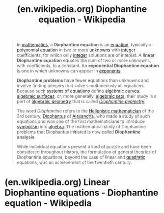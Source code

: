 :PROPERTIES:
:ID:       46074efd-c5a1-40ac-9ae0-7f8e2a3a0962
:ROAM_REFS: https://en.wikipedia.org/wiki/Diophantine_equation
:END:
#+title: (en.wikipedia.org) Diophantine equation - Wikipedia
#+filetags: :mathematics:website:

#+begin_quote
  In [[https://en.wikipedia.org/wiki/Mathematics][mathematics]], a *Diophantine equation* is an [[https://en.wikipedia.org/wiki/Equation][equation]], typically a [[https://en.wikipedia.org/wiki/Polynomial_equation][polynomial equation]] in two or more [[https://en.wikipedia.org/wiki/Unknown_(mathematics)][unknowns]] with [[https://en.wikipedia.org/wiki/Integer][integer]] coefficients, for which only [[https://en.wikipedia.org/wiki/Integer][integer]] solutions are of interest.  A *linear Diophantine equation* equates the sum of two or more unknowns, with coefficients, to a constant.  An *exponential Diophantine equation* is one in which unknowns can appear in [[https://en.wikipedia.org/wiki/Exponent][exponents]].

  *Diophantine problems* have fewer equations than unknowns and involve finding integers that solve simultaneously all equations.  Because such [[https://en.wikipedia.org/wiki/Systems_of_equations][systems of equations]] define [[https://en.wikipedia.org/wiki/Algebraic_curve][algebraic curves]], [[https://en.wikipedia.org/wiki/Algebraic_surface][algebraic surfaces]], or, more generally, [[https://en.wikipedia.org/wiki/Algebraic_set][algebraic sets]], their study is a part of [[https://en.wikipedia.org/wiki/Algebraic_geometry][algebraic geometry]] that is called /[[https://en.wikipedia.org/wiki/Diophantine_geometry][Diophantine geometry]]/.

  The word /Diophantine/ refers to the [[https://en.wikipedia.org/wiki/Greek_mathematics#Hellenistic][Hellenistic mathematician]] of the 3rd century, [[https://en.wikipedia.org/wiki/Diophantus][Diophantus]] of [[https://en.wikipedia.org/wiki/Alexandria][Alexandria]], who made a study of such equations and was one of the first mathematicians to introduce [[https://en.wikipedia.org/wiki/Mathematical_symbol][symbolism]] into [[https://en.wikipedia.org/wiki/Algebra][algebra]].  The mathematical study of Diophantine problems that Diophantus initiated is now called *Diophantine analysis*.

  While individual equations present a kind of puzzle and have been considered throughout history, the formulation of general theories of Diophantine equations, beyond the case of linear and [[https://en.wikipedia.org/wiki/Quadratic_equation][quadratic]] equations, was an achievement of the twentieth century.
#+end_quote

* (en.wikipedia.org) Linear Diophantine equations - Diophantine equation - Wikipedia
:PROPERTIES:
:ID:       46f082ae-40c1-4621-94cc-bc78cb823859
:ROAM_REFS: https://en.wikipedia.org/wiki/Diophantine_equation#Linear_Diophantine_equations
:END:
#+begin_quote
  *** One equation

  The simplest linear Diophantine equation takes the form \[ax + by = c,\] where a, b and c are given integers.  The solutions are described by the following theorem:

  /This Diophantine equation has a solution/ (where x and y are integers) /[[https://en.wikipedia.org/wiki/If_and_only_if][if and only if]]/ c /is a multiple of the [[https://en.wikipedia.org/wiki/Greatest_common_divisor][greatest common divisor]] of/ a /and/ b. /Moreover, if/ (/x, y/) /is a solution, then the other solutions have the form/ (/x/ + /kv, y/ − /ku/), /where/ k /is an arbitrary integer, and/ u /and/ v /are the quotients of/ a /and/ b /(respectively) by the greatest common divisor of/ a /and/ b.

  *Proof:* If d is this greatest common divisor, [[https://en.wikipedia.org/wiki/Bézout's_identity][Bézout's identity]] asserts the existence of integers e and f such that /ae/ + /bf/ = /d/.  If c is a multiple of d, then /c/ = /dh/ for some integer h, and (/eh, fh/) is a solution.  On the other hand, for every pair of integers x and y, the greatest common divisor d of a and b divides /ax/ + /by/.  Thus, if the equation has a solution, then c must be a multiple of d.  If /a/ = /ud/ and /b/ = /vd/, then for every solution (/x, y/), we have \[\begin{matrix}
  {a(x + kv) + b(y - ku)} & {= ax + by + k(av - bu)} \\
   & {= ax + by + k(udv - vdu)} \\
   & {= ax + by,}
  \end{matrix}\] showing that (/x/ + /kv, y/ − /ku/) is another solution.  Finally, given two solutions such that \[ax_{1} + by_{1} = ax_{2} + by_{2} = c,\] one deduces that \[u(x_{2} - x_{1}) + v(y_{2} - y_{1}) = 0.\] As u and v are [[https://en.wikipedia.org/wiki/Coprime][coprime]], [[https://en.wikipedia.org/wiki/Euclid's_lemma][Euclid's lemma]] shows that v divides /x/_{2} − /x/_{1}, and thus that there exists an integer k such that both \[x_{2} - x_{1} = kv,\quad y_{2} - y_{1} = - ku.\] Therefore, \[x_{2} = x_{1} + kv,\quad y_{2} = y_{1} - ku,\] which completes the proof.

  *** Chinese remainder theorem

  The [[https://en.wikipedia.org/wiki/Chinese_remainder_theorem][Chinese remainder theorem]] describes an important class of linear Diophantine systems of equations: let \(n_{1},\ldots,n_{k}\) be k [[https://en.wikipedia.org/wiki/Pairwise_coprime][pairwise coprime]] integers greater than one, \(a_{1},\ldots,a_{k}\) be k arbitrary integers, and N be the product \(n_{1}\cdots n_{k}.\) The Chinese remainder theorem asserts that the following linear Diophantine system has exactly one solution \((x,x_{1},\ldots,x_{k})\) such that 0 ≤ /x/ < /N/, and that the other solutions are obtained by adding to x a multiple of N: \[\begin{matrix}
  x & {= a_{1} + n_{1}\, x_{1}} \\
   & {\;\; \vdots} \\
  x & {= a_{k} + n_{k}\, x_{k}}
  \end{matrix}\]

  *** System of linear Diophantine equations

  More generally, every system of linear Diophantine equations may be solved by computing the [[https://en.wikipedia.org/wiki/Smith_normal_form][Smith normal form]] of its matrix, in a way that is similar to the use of the [[https://en.wikipedia.org/wiki/Reduced_row_echelon_form][reduced row echelon form]] to solve a [[https://en.wikipedia.org/wiki/System_of_linear_equations][system of linear equations]] over a field.  Using [[https://en.wikipedia.org/wiki/Matrix_(mathematics)#Notation][matrix notation]] every system of linear Diophantine equations may be written \[AX = C,\] where A is an /m/ × /n/ matrix of integers, X is an /n/ × 1 [[https://en.wikipedia.org/wiki/Column_matrix][column matrix]] of unknowns and C is an /m/ × 1 column matrix of integers.

  The computation of the Smith normal form of A provides two [[https://en.wikipedia.org/wiki/Unimodular_matrix][unimodular matrices]] (that is matrices that are invertible over the integers and have ±1 as determinant) U and V of respective dimensions /m/ × /m/ and /n/ × /n/, such that the matrix \[B = \lbrack b_{i,j}\rbrack = UAV\] is such that b_{i,i} is not zero for i not greater than some integer k, and all the other entries are zero.  The system to be solved may thus be rewritten as \[B(V^{- 1}X) = UC.\] Calling y_{i} the entries of /V/^{−1}/X/ and d_{i} those of /D/ = /UC/, this leads to the system \[\begin{matrix}
   & {b_{i,i}y_{i} = d_{i},\quad 1 \leq i \leq k} \\
   & {0y_{i} = d_{i},\quad k < i \leq n.}
  \end{matrix}\]

  This system is equivalent to the given one in the following sense: A column matrix of integers x is a solution of the given system if and only if /x/ = /Vy/ for some column matrix of integers y such that /By/ = /D/.

  It follows that the system has a solution if and only if b_{i,i} divides d_{i} for /i/ ≤ /k/ and /d_{i}/ = 0 for /i/ > /k/.  If this condition is fulfilled, the solutions of the given system are \[V\,\begin{bmatrix}
  \frac{d_{1}}{b_{1,1}} \\
   \vdots \\
  \frac{d_{k}}{b_{k,k}} \\
  h_{k + 1} \\
   \vdots \\
  h_{n}
  \end{bmatrix}\,,\] where /h/_{/k/+1}, ..., /h_{n}/ are arbitrary integers.

  [[https://en.wikipedia.org/wiki/Hermite_normal_form][Hermite normal form]] may also be used for solving systems of linear Diophantine equations.  However, Hermite normal form does not directly provide the solutions; to get the solutions from the Hermite normal form, one has to successively solve several linear equations.  Nevertheless, Richard Zippel wrote that the Smith normal form "is somewhat more than is actually needed to solve linear diophantine equations.  Instead of reducing the equation to diagonal form, we only need to make it triangular, which is called the Hermite normal form.  The Hermite normal form is substantially easier to compute than the Smith normal form."

  [[https://en.wikipedia.org/wiki/Integer_linear_programming][Integer linear programming]] amounts to finding some integer solutions (optimal in some sense) of linear systems that include also [[https://en.wikipedia.org/wiki/Inequation][inequations]].  Thus systems of linear Diophantine equations are basic in this context, and textbooks on integer programming usually have a treatment of systems of linear Diophantine equations.
#+end_quote
